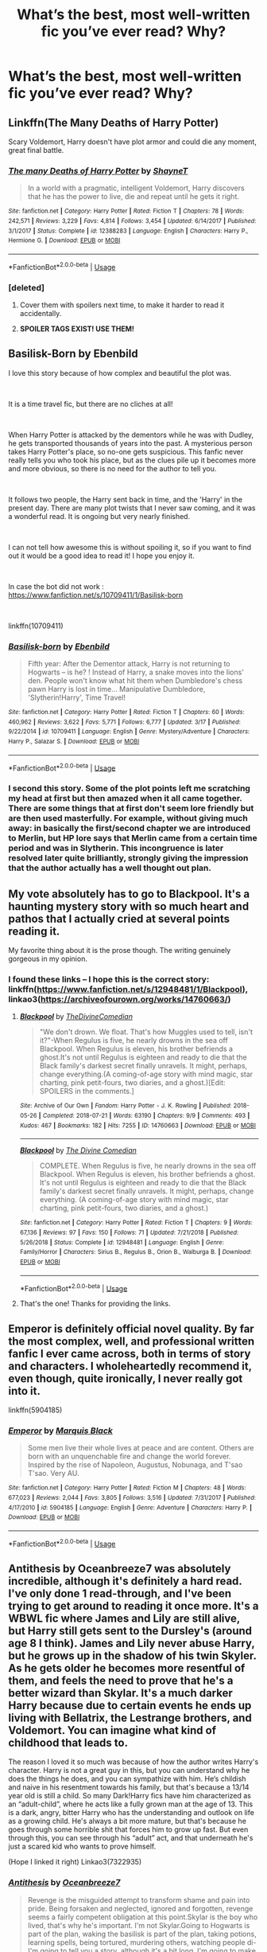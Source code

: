#+TITLE: What’s the best, most well-written fic you’ve ever read? Why?

* What’s the best, most well-written fic you’ve ever read? Why?
:PROPERTIES:
:Author: glisteningsunlight
:Score: 25
:DateUnix: 1558994152.0
:DateShort: 2019-May-28
:END:

** Linkffn(The Many Deaths of Harry Potter)

Scary Voldemort, Harry doesn't have plot armor and could die any moment, great final battle.
:PROPERTIES:
:Author: 15_Redstones
:Score: 7
:DateUnix: 1559022174.0
:DateShort: 2019-May-28
:END:

*** [[https://www.fanfiction.net/s/12388283/1/][*/The many Deaths of Harry Potter/*]] by [[https://www.fanfiction.net/u/1541014/ShayneT][/ShayneT/]]

#+begin_quote
  In a world with a pragmatic, intelligent Voldemort, Harry discovers that he has the power to live, die and repeat until he gets it right.
#+end_quote

^{/Site/:} ^{fanfiction.net} ^{*|*} ^{/Category/:} ^{Harry} ^{Potter} ^{*|*} ^{/Rated/:} ^{Fiction} ^{T} ^{*|*} ^{/Chapters/:} ^{78} ^{*|*} ^{/Words/:} ^{242,571} ^{*|*} ^{/Reviews/:} ^{3,229} ^{*|*} ^{/Favs/:} ^{4,814} ^{*|*} ^{/Follows/:} ^{3,454} ^{*|*} ^{/Updated/:} ^{6/14/2017} ^{*|*} ^{/Published/:} ^{3/1/2017} ^{*|*} ^{/Status/:} ^{Complete} ^{*|*} ^{/id/:} ^{12388283} ^{*|*} ^{/Language/:} ^{English} ^{*|*} ^{/Characters/:} ^{Harry} ^{P.,} ^{Hermione} ^{G.} ^{*|*} ^{/Download/:} ^{[[http://www.ff2ebook.com/old/ffn-bot/index.php?id=12388283&source=ff&filetype=epub][EPUB]]} ^{or} ^{[[http://www.ff2ebook.com/old/ffn-bot/index.php?id=12388283&source=ff&filetype=mobi][MOBI]]}

--------------

*FanfictionBot*^{2.0.0-beta} | [[https://github.com/tusing/reddit-ffn-bot/wiki/Usage][Usage]]
:PROPERTIES:
:Author: FanfictionBot
:Score: 1
:DateUnix: 1559022184.0
:DateShort: 2019-May-28
:END:


*** [deleted]
:PROPERTIES:
:Score: 1
:DateUnix: 1559039515.0
:DateShort: 2019-May-28
:END:

**** Cover them with spoilers next time, to make it harder to read it accidentally.
:PROPERTIES:
:Score: 5
:DateUnix: 1559042927.0
:DateShort: 2019-May-28
:END:


**** *SPOILER TAGS EXIST! USE THEM!*
:PROPERTIES:
:Author: g4rretc
:Score: 2
:DateUnix: 1559060868.0
:DateShort: 2019-May-28
:END:


** Basilisk-Born by Ebenbild

I love this story because of how complex and beautiful the plot was.

​

It is a time travel fic, but there are no cliches at all!

​

When Harry Potter is attacked by the dementors while he was with Dudley, he gets transported thousands of years into the past. A mysterious person takes Harry Potter's place, so no-one gets suspicious. This fanfic never really tells you who took his place, but as the clues pile up it becomes more and more obvious, so there is no need for the author to tell you.

​

It follows two people, the Harry sent back in time, and the 'Harry' in the present day. There are many plot twists that I never saw coming, and it was a wonderful read. It is ongoing but very nearly finished.

​

I can not tell how awesome this is without spoiling it, so if you want to find out it would be a good idea to read it! I hope you enjoy it.

​

In case the bot did not work : [[https://www.fanfiction.net/s/10709411/1/Basilisk-born]]

​

linkffn(10709411)
:PROPERTIES:
:Score: 11
:DateUnix: 1559042847.0
:DateShort: 2019-May-28
:END:

*** [[https://www.fanfiction.net/s/10709411/1/][*/Basilisk-born/*]] by [[https://www.fanfiction.net/u/4707996/Ebenbild][/Ebenbild/]]

#+begin_quote
  Fifth year: After the Dementor attack, Harry is not returning to Hogwarts -- is he? ! Instead of Harry, a snake moves into the lions' den. People won't know what hit them when Dumbledore's chess pawn Harry is lost in time... Manipulative Dumbledore, 'Slytherin!Harry', Time Travel!
#+end_quote

^{/Site/:} ^{fanfiction.net} ^{*|*} ^{/Category/:} ^{Harry} ^{Potter} ^{*|*} ^{/Rated/:} ^{Fiction} ^{T} ^{*|*} ^{/Chapters/:} ^{60} ^{*|*} ^{/Words/:} ^{460,962} ^{*|*} ^{/Reviews/:} ^{3,622} ^{*|*} ^{/Favs/:} ^{5,771} ^{*|*} ^{/Follows/:} ^{6,777} ^{*|*} ^{/Updated/:} ^{3/17} ^{*|*} ^{/Published/:} ^{9/22/2014} ^{*|*} ^{/id/:} ^{10709411} ^{*|*} ^{/Language/:} ^{English} ^{*|*} ^{/Genre/:} ^{Mystery/Adventure} ^{*|*} ^{/Characters/:} ^{Harry} ^{P.,} ^{Salazar} ^{S.} ^{*|*} ^{/Download/:} ^{[[http://www.ff2ebook.com/old/ffn-bot/index.php?id=10709411&source=ff&filetype=epub][EPUB]]} ^{or} ^{[[http://www.ff2ebook.com/old/ffn-bot/index.php?id=10709411&source=ff&filetype=mobi][MOBI]]}

--------------

*FanfictionBot*^{2.0.0-beta} | [[https://github.com/tusing/reddit-ffn-bot/wiki/Usage][Usage]]
:PROPERTIES:
:Author: FanfictionBot
:Score: 1
:DateUnix: 1559042862.0
:DateShort: 2019-May-28
:END:


*** I second this story. Some of the plot points left me scratching my head at first but then amazed when it all came together. There are some things that at first don't seem lore friendly but are then used masterfully. For example, without giving much away: in basically the first/second chapter we are introduced to Merlin, but HP lore says that Merlin came from a certain time period and was in Slytherin. This incongruence is later resolved later quite brilliantly, strongly giving the impression that the author actually has a well thought out plan.
:PROPERTIES:
:Author: ImAlwaysLateHere
:Score: 1
:DateUnix: 1559086081.0
:DateShort: 2019-May-29
:END:


** My vote absolutely has to go to Blackpool. It's a haunting mystery story with so much heart and pathos that I actually cried at several points reading it.

My favorite thing about it is the prose though. The writing genuinely gorgeous in my opinion.
:PROPERTIES:
:Author: CatTurtleKid
:Score: 7
:DateUnix: 1559092902.0
:DateShort: 2019-May-29
:END:

*** I found these links -- I hope this is the correct story: linkffn([[https://www.fanfiction.net/s/12948481/1/Blackpool]]), linkao3([[https://archiveofourown.org/works/14760663/]])
:PROPERTIES:
:Author: roryokane
:Score: 1
:DateUnix: 1559103022.0
:DateShort: 2019-May-29
:END:

**** [[https://archiveofourown.org/works/14760663][*/Blackpool/*]] by [[https://www.archiveofourown.org/users/TheDivineComedian/pseuds/TheDivineComedian][/TheDivineComedian/]]

#+begin_quote
  "We don't drown. We float. That's how Muggles used to tell, isn't it?"-When Regulus is five, he nearly drowns in the sea off Blackpool. When Regulus is eleven, his brother befriends a ghost.It's not until Regulus is eighteen and ready to die that the Black family's darkest secret finally unravels. It might, perhaps, change everything.(A coming-of-age story with mind magic, star charting, pink petit-fours, two diaries, and a ghost.)[Edit: SPOILERS in the comments.]
#+end_quote

^{/Site/:} ^{Archive} ^{of} ^{Our} ^{Own} ^{*|*} ^{/Fandom/:} ^{Harry} ^{Potter} ^{-} ^{J.} ^{K.} ^{Rowling} ^{*|*} ^{/Published/:} ^{2018-05-26} ^{*|*} ^{/Completed/:} ^{2018-07-21} ^{*|*} ^{/Words/:} ^{63190} ^{*|*} ^{/Chapters/:} ^{9/9} ^{*|*} ^{/Comments/:} ^{493} ^{*|*} ^{/Kudos/:} ^{467} ^{*|*} ^{/Bookmarks/:} ^{182} ^{*|*} ^{/Hits/:} ^{7255} ^{*|*} ^{/ID/:} ^{14760663} ^{*|*} ^{/Download/:} ^{[[https://archiveofourown.org/downloads/14760663/Blackpool.epub?updated_at=1543359733][EPUB]]} ^{or} ^{[[https://archiveofourown.org/downloads/14760663/Blackpool.mobi?updated_at=1543359733][MOBI]]}

--------------

[[https://www.fanfiction.net/s/12948481/1/][*/Blackpool/*]] by [[https://www.fanfiction.net/u/45537/The-Divine-Comedian][/The Divine Comedian/]]

#+begin_quote
  COMPLETE. When Regulus is five, he nearly drowns in the sea off Blackpool. When Regulus is eleven, his brother befriends a ghost. It's not until Regulus is eighteen and ready to die that the Black family's darkest secret finally unravels. It might, perhaps, change everything. (A coming-of-age story with mind magic, star charting, pink petit-fours, two diaries, and a ghost.)
#+end_quote

^{/Site/:} ^{fanfiction.net} ^{*|*} ^{/Category/:} ^{Harry} ^{Potter} ^{*|*} ^{/Rated/:} ^{Fiction} ^{T} ^{*|*} ^{/Chapters/:} ^{9} ^{*|*} ^{/Words/:} ^{67,136} ^{*|*} ^{/Reviews/:} ^{97} ^{*|*} ^{/Favs/:} ^{150} ^{*|*} ^{/Follows/:} ^{71} ^{*|*} ^{/Updated/:} ^{7/21/2018} ^{*|*} ^{/Published/:} ^{5/26/2018} ^{*|*} ^{/Status/:} ^{Complete} ^{*|*} ^{/id/:} ^{12948481} ^{*|*} ^{/Language/:} ^{English} ^{*|*} ^{/Genre/:} ^{Family/Horror} ^{*|*} ^{/Characters/:} ^{Sirius} ^{B.,} ^{Regulus} ^{B.,} ^{Orion} ^{B.,} ^{Walburga} ^{B.} ^{*|*} ^{/Download/:} ^{[[http://www.ff2ebook.com/old/ffn-bot/index.php?id=12948481&source=ff&filetype=epub][EPUB]]} ^{or} ^{[[http://www.ff2ebook.com/old/ffn-bot/index.php?id=12948481&source=ff&filetype=mobi][MOBI]]}

--------------

*FanfictionBot*^{2.0.0-beta} | [[https://github.com/tusing/reddit-ffn-bot/wiki/Usage][Usage]]
:PROPERTIES:
:Author: FanfictionBot
:Score: 1
:DateUnix: 1559103035.0
:DateShort: 2019-May-29
:END:


**** That's the one! Thanks for providing the links.
:PROPERTIES:
:Author: CatTurtleKid
:Score: 1
:DateUnix: 1559130381.0
:DateShort: 2019-May-29
:END:


** Emperor is definitely official novel quality. By far the most complex, well, and professional written fanfic I ever came across, both in terms of story and characters. I wholeheartedly recommend it, even though, quite ironically, I never really got into it.

linkffn(5904185)
:PROPERTIES:
:Author: DragonEmperor1997
:Score: 8
:DateUnix: 1559017812.0
:DateShort: 2019-May-28
:END:

*** [[https://www.fanfiction.net/s/5904185/1/][*/Emperor/*]] by [[https://www.fanfiction.net/u/1227033/Marquis-Black][/Marquis Black/]]

#+begin_quote
  Some men live their whole lives at peace and are content. Others are born with an unquenchable fire and change the world forever. Inspired by the rise of Napoleon, Augustus, Nobunaga, and T'sao T'sao. Very AU.
#+end_quote

^{/Site/:} ^{fanfiction.net} ^{*|*} ^{/Category/:} ^{Harry} ^{Potter} ^{*|*} ^{/Rated/:} ^{Fiction} ^{M} ^{*|*} ^{/Chapters/:} ^{48} ^{*|*} ^{/Words/:} ^{677,023} ^{*|*} ^{/Reviews/:} ^{2,044} ^{*|*} ^{/Favs/:} ^{3,805} ^{*|*} ^{/Follows/:} ^{3,516} ^{*|*} ^{/Updated/:} ^{7/31/2017} ^{*|*} ^{/Published/:} ^{4/17/2010} ^{*|*} ^{/id/:} ^{5904185} ^{*|*} ^{/Language/:} ^{English} ^{*|*} ^{/Genre/:} ^{Adventure} ^{*|*} ^{/Characters/:} ^{Harry} ^{P.} ^{*|*} ^{/Download/:} ^{[[http://www.ff2ebook.com/old/ffn-bot/index.php?id=5904185&source=ff&filetype=epub][EPUB]]} ^{or} ^{[[http://www.ff2ebook.com/old/ffn-bot/index.php?id=5904185&source=ff&filetype=mobi][MOBI]]}

--------------

*FanfictionBot*^{2.0.0-beta} | [[https://github.com/tusing/reddit-ffn-bot/wiki/Usage][Usage]]
:PROPERTIES:
:Author: FanfictionBot
:Score: 2
:DateUnix: 1559017826.0
:DateShort: 2019-May-28
:END:


** Antithesis by Oceanbreeze7 was absolutely incredible, although it's definitely a hard read. I've only done 1 read-through, and I've been trying to get around to reading it once more. It's a WBWL fic where James and Lily are still alive, but Harry still gets sent to the Dursley's (around age 8 I think). James and Lily never abuse Harry, but he grows up in the shadow of his twin Skyler. As he gets older he becomes more resentful of them, and feels the need to prove that he's a better wizard than Skylar. It's a much darker Harry because due to certain events he ends up living with Bellatrix, the Lestrange brothers, and Voldemort. You can imagine what kind of childhood that leads to.

The reason I loved it so much was because of how the author writes Harry's character. Harry is not a great guy in this, but you can understand why he does the things he does, and you can sympathize with him. He‘s childish and naive in his resentment towards his family, but that's because a 13/14 year old is still a child. So many Dark!Harry fics have him characterized as an “adult-child”, where he acts like a fully grown man at the age of 13. This is a dark, angry, bitter Harry who has the understanding and outlook on life as a growing child. He's always a bit more mature, but that's because he goes through some horrible shit that forces him to grow up fast. But even through this, you can see through his “adult” act, and that underneath he's just a scared kid who wants to prove himself.

(Hope I linked it right) Linkao3(7322935)
:PROPERTIES:
:Author: bex1399
:Score: 4
:DateUnix: 1558999443.0
:DateShort: 2019-May-28
:END:

*** [[https://archiveofourown.org/works/7322935][*/Antithesis/*]] by [[https://www.archiveofourown.org/users/Oceanbreeze7/pseuds/Oceanbreeze7][/Oceanbreeze7/]]

#+begin_quote
  Revenge is the misguided attempt to transform shame and pain into pride. Being forsaken and neglected, ignored and forgotten, revenge seems a fairly competent obligation at this point.Skylar is the boy who lived, that's why he's important. I'm not Skylar.Going to Hogwarts is part of the plan, waking the basilisk is part of the plan, taking potions, learning spells, being tortured, murdering others, watching people di-   I'm going to tell you a story, although it's a bit long. I'm going to make you listen, because I want you to understand how you made me a monster. I'll call this story antithesis, and you're going to learn every single moment where things went wrong. I want you to cry, and beg for me to kill you, and when I'm done with this, you're going to want to do that to yourself. You're going to listen, because in the end, you owe me that much. You owe me so much more, but here we are, and this is how it's going to end. Who knows, maybe this useless battle between you and me and this bloody world, well, maybe we always were fated to kill each other. Do you know what it is like to be unmade?
#+end_quote

^{/Site/:} ^{Archive} ^{of} ^{Our} ^{Own} ^{*|*} ^{/Fandoms/:} ^{Harry} ^{Potter} ^{-} ^{J.} ^{K.} ^{Rowling,} ^{Fantastic} ^{Beasts} ^{and} ^{Where} ^{to} ^{Find} ^{Them} ^{<Movies>} ^{*|*} ^{/Published/:} ^{2016-06-27} ^{*|*} ^{/Completed/:} ^{2018-10-31} ^{*|*} ^{/Words/:} ^{417155} ^{*|*} ^{/Chapters/:} ^{81/81} ^{*|*} ^{/Comments/:} ^{1456} ^{*|*} ^{/Kudos/:} ^{3279} ^{*|*} ^{/Bookmarks/:} ^{752} ^{*|*} ^{/Hits/:} ^{78722} ^{*|*} ^{/ID/:} ^{7322935} ^{*|*} ^{/Download/:} ^{[[https://archiveofourown.org/downloads/7322935/Antithesis.epub?updated_at=1555338064][EPUB]]} ^{or} ^{[[https://archiveofourown.org/downloads/7322935/Antithesis.mobi?updated_at=1555338064][MOBI]]}

--------------

*FanfictionBot*^{2.0.0-beta} | [[https://github.com/tusing/reddit-ffn-bot/wiki/Usage][Usage]]
:PROPERTIES:
:Author: FanfictionBot
:Score: 6
:DateUnix: 1558999457.0
:DateShort: 2019-May-28
:END:


*** Seconding this, Antithesis is one of my favs to this day. I love how Luna is portrayed in it as well - as a quirky but scared, normal, and loving young girl. Too many fics have her as downright batshit insane 24/7, or as some prophetic fae changeling angel thing. It was refreshing to see her portrayed as so human, vulnerable, what have you.
:PROPERTIES:
:Author: ProblemPixie
:Score: 5
:DateUnix: 1559004044.0
:DateShort: 2019-May-28
:END:


** I thought prince of the dark kingdom was impeccably written both plot-wise and grammatically (though iirc there were a couple homonyms that kept getting mixed). By far one of the most original fics I've read.

/linkffn([[https://m.fanfiction.net/s/3766574/1/Prince-of-the-Dark-Kingdom]])

Warning though, was abandoned right near the end. Still worth it though.
:PROPERTIES:
:Author: yazzledore
:Score: 2
:DateUnix: 1559775705.0
:DateShort: 2019-Jun-06
:END:

*** [[https://www.fanfiction.net/s/3766574/1/][*/Prince of the Dark Kingdom/*]] by [[https://www.fanfiction.net/u/1355498/Mizuni-sama][/Mizuni-sama/]]

#+begin_quote
  Ten years ago, Voldemort created his kingdom. Now a confused young wizard stumbles into it, and carves out a destiny. AU. Nondark Harry. MentorVoldemort. VII Ch.8 In which someone is dead, wounded, or kidnapped in every scene.
#+end_quote

^{/Site/:} ^{fanfiction.net} ^{*|*} ^{/Category/:} ^{Harry} ^{Potter} ^{*|*} ^{/Rated/:} ^{Fiction} ^{M} ^{*|*} ^{/Chapters/:} ^{147} ^{*|*} ^{/Words/:} ^{1,253,480} ^{*|*} ^{/Reviews/:} ^{11,156} ^{*|*} ^{/Favs/:} ^{7,590} ^{*|*} ^{/Follows/:} ^{6,781} ^{*|*} ^{/Updated/:} ^{6/17/2014} ^{*|*} ^{/Published/:} ^{9/3/2007} ^{*|*} ^{/id/:} ^{3766574} ^{*|*} ^{/Language/:} ^{English} ^{*|*} ^{/Genre/:} ^{Drama/Adventure} ^{*|*} ^{/Characters/:} ^{Harry} ^{P.,} ^{Voldemort} ^{*|*} ^{/Download/:} ^{[[http://www.ff2ebook.com/old/ffn-bot/index.php?id=3766574&source=ff&filetype=epub][EPUB]]} ^{or} ^{[[http://www.ff2ebook.com/old/ffn-bot/index.php?id=3766574&source=ff&filetype=mobi][MOBI]]}

--------------

*FanfictionBot*^{2.0.0-beta} | [[https://github.com/tusing/reddit-ffn-bot/wiki/Usage][Usage]]
:PROPERTIES:
:Author: FanfictionBot
:Score: 1
:DateUnix: 1559775714.0
:DateShort: 2019-Jun-06
:END:


** [[https://www.fanfiction.net/s/9778984/1/The-One-He-Feared]]

The only flaw is that it ends.
:PROPERTIES:
:Author: DZCreeper
:Score: 3
:DateUnix: 1559039753.0
:DateShort: 2019-May-28
:END:

*** linkffn(9778984)
:PROPERTIES:
:Score: 2
:DateUnix: 1559042993.0
:DateShort: 2019-May-28
:END:

**** [[https://www.fanfiction.net/s/9778984/1/][*/The One He Feared/*]] by [[https://www.fanfiction.net/u/883762/Taure][/Taure/]]

#+begin_quote
  Post-HBP, DH divergence. Albus Dumbledore left Harry more than just a snitch. Armed with 63 years of memories, can Harry take charge of the war? No bashing, canon compliant tone.
#+end_quote

^{/Site/:} ^{fanfiction.net} ^{*|*} ^{/Category/:} ^{Harry} ^{Potter} ^{*|*} ^{/Rated/:} ^{Fiction} ^{T} ^{*|*} ^{/Chapters/:} ^{4} ^{*|*} ^{/Words/:} ^{41,772} ^{*|*} ^{/Reviews/:} ^{401} ^{*|*} ^{/Favs/:} ^{1,890} ^{*|*} ^{/Follows/:} ^{2,057} ^{*|*} ^{/Updated/:} ^{10/25/2014} ^{*|*} ^{/Published/:} ^{10/19/2013} ^{*|*} ^{/id/:} ^{9778984} ^{*|*} ^{/Language/:} ^{English} ^{*|*} ^{/Genre/:} ^{Adventure} ^{*|*} ^{/Characters/:} ^{Harry} ^{P.,} ^{Ron} ^{W.,} ^{Hermione} ^{G.,} ^{Albus} ^{D.} ^{*|*} ^{/Download/:} ^{[[http://www.ff2ebook.com/old/ffn-bot/index.php?id=9778984&source=ff&filetype=epub][EPUB]]} ^{or} ^{[[http://www.ff2ebook.com/old/ffn-bot/index.php?id=9778984&source=ff&filetype=mobi][MOBI]]}

--------------

*FanfictionBot*^{2.0.0-beta} | [[https://github.com/tusing/reddit-ffn-bot/wiki/Usage][Usage]]
:PROPERTIES:
:Author: FanfictionBot
:Score: 1
:DateUnix: 1559043005.0
:DateShort: 2019-May-28
:END:


** linkffn(12627473)

These types of requests are highly subjective. My two cents however.

The Half-Blood Romantic is a thoroughly enjoyable read. with great character interaction and natural storey progression.
:PROPERTIES:
:Author: awdrgh
:Score: 2
:DateUnix: 1559035918.0
:DateShort: 2019-May-28
:END:

*** [[https://www.fanfiction.net/s/12627473/1/][*/The Half-Blood Romantic/*]] by [[https://www.fanfiction.net/u/2303164/Sophprosyne][/Sophprosyne/]]

#+begin_quote
  There's nobody like her. She's smart, beautiful, and witty. Unfortunately for Harry, she's also engaged. When Fleur Delacour returns to Hogwarts to help prepare for the war against Voldemort, Harry has to manage an uneasy balance between the demands of the war and the demands of the heart. Harry/Fleur during HBP.
#+end_quote

^{/Site/:} ^{fanfiction.net} ^{*|*} ^{/Category/:} ^{Harry} ^{Potter} ^{*|*} ^{/Rated/:} ^{Fiction} ^{M} ^{*|*} ^{/Chapters/:} ^{13} ^{*|*} ^{/Words/:} ^{134,375} ^{*|*} ^{/Reviews/:} ^{1,064} ^{*|*} ^{/Favs/:} ^{2,509} ^{*|*} ^{/Follows/:} ^{3,533} ^{*|*} ^{/Updated/:} ^{2/8} ^{*|*} ^{/Published/:} ^{8/24/2017} ^{*|*} ^{/id/:} ^{12627473} ^{*|*} ^{/Language/:} ^{English} ^{*|*} ^{/Genre/:} ^{Romance/Drama} ^{*|*} ^{/Characters/:} ^{<Harry} ^{P.,} ^{Fleur} ^{D.>} ^{*|*} ^{/Download/:} ^{[[http://www.ff2ebook.com/old/ffn-bot/index.php?id=12627473&source=ff&filetype=epub][EPUB]]} ^{or} ^{[[http://www.ff2ebook.com/old/ffn-bot/index.php?id=12627473&source=ff&filetype=mobi][MOBI]]}

--------------

*FanfictionBot*^{2.0.0-beta} | [[https://github.com/tusing/reddit-ffn-bot/wiki/Usage][Usage]]
:PROPERTIES:
:Author: FanfictionBot
:Score: 2
:DateUnix: 1559035933.0
:DateShort: 2019-May-28
:END:


** "A better mirror" by BlueBeholder on AO3. Not very fond of the Fantastic Beasts movies (although the first one has grown a bit for me upon rewatching it), but this one is everything they should've been. A sequel to the first movie that completely ignores the events of Crimes of Grindelwald, and goes absolutely crazy deep into worldbuilding and historical accuracy, but in a good way.
:PROPERTIES:
:Score: 2
:DateUnix: 1559041179.0
:DateShort: 2019-May-28
:END:

*** linkao3([[https://archiveofourown.org/works/10515756/chapters/23209107]])
:PROPERTIES:
:Author: roryokane
:Score: 1
:DateUnix: 1559105028.0
:DateShort: 2019-May-29
:END:

**** [[https://archiveofourown.org/works/10515756][*/a better mirror/*]] by [[https://www.archiveofourown.org/users/bluebeholder/pseuds/bluebeholder][/bluebeholder/]]

#+begin_quote
  “And if you can't see anything beautiful about yourself, get a better mirror, look a little closer, stare a little longer, because there's something inside you that made you keep trying despite everyone who told you to quit.” --Shane Koyczan, “To This Day”If someone told Percival Graves he'd spend his fortieth year as a fugitive on the run from MACUSA, in the company of an Obscurial, a smuggler, a Legilimens, and a No-Maj, he would've put them in an institution. But now, after a near-miraculous survival of captivity at Grindelwald's hands, he's become a wanted man because he can no longer in good conscience uphold the laws he'd once vowed to protect.This is the story of a man on the run, haunted by more ghosts than he cares to count, on a journey that will span an entire continent. This is the story of how Percival Graves saved Credence Barebone from execution; how he fled New York in Newt Scamander's suitcase; how he got something he never thought he needed: a family. Complete.
#+end_quote

^{/Site/:} ^{Archive} ^{of} ^{Our} ^{Own} ^{*|*} ^{/Fandom/:} ^{Fantastic} ^{Beasts} ^{and} ^{Where} ^{to} ^{Find} ^{Them} ^{<Movies>} ^{*|*} ^{/Published/:} ^{2017-04-01} ^{*|*} ^{/Completed/:} ^{2017-07-22} ^{*|*} ^{/Words/:} ^{121683} ^{*|*} ^{/Chapters/:} ^{52/52} ^{*|*} ^{/Comments/:} ^{1778} ^{*|*} ^{/Kudos/:} ^{905} ^{*|*} ^{/Bookmarks/:} ^{205} ^{*|*} ^{/Hits/:} ^{21129} ^{*|*} ^{/ID/:} ^{10515756} ^{*|*} ^{/Download/:} ^{[[https://archiveofourown.org/downloads/10515756/a%20better%20mirror.epub?updated_at=1523973736][EPUB]]} ^{or} ^{[[https://archiveofourown.org/downloads/10515756/a%20better%20mirror.mobi?updated_at=1523973736][MOBI]]}

--------------

*FanfictionBot*^{2.0.0-beta} | [[https://github.com/tusing/reddit-ffn-bot/wiki/Usage][Usage]]
:PROPERTIES:
:Author: FanfictionBot
:Score: 1
:DateUnix: 1559105041.0
:DateShort: 2019-May-29
:END:


** Pretty much anything written by AO3 writer montparnasse is achingly beautiful and inevitably contains elegant, astoundingly vibrant prose, but my favorite is Skirt Full of Thorns ([[https://archiveofourown.org/works/8105836]]). It's Luna/Ginny and smutty (impeccably done, btw), but even beyond that, the way in which the writing manages to display in unparalleled prose the deep experiences of nuanced female characters struggling with a reality much more complex than J.K Rowling's teenage world makes it probably the best fanfic I've ever read.
:PROPERTIES:
:Score: 1
:DateUnix: 1559646550.0
:DateShort: 2019-Jun-04
:END:


** I know it has a lot of tropes that people here hate, but my vote goes to The Sacrifices Arc by Lightning on the Wave
:PROPERTIES:
:Score: 1
:DateUnix: 1562592753.0
:DateShort: 2019-Jul-08
:END:


** I'm a big fan of this one.

​

[[https://www.fanfiction.net/s/12937710/1/renascentia-into-the-fire]]
:PROPERTIES:
:Author: hjokp
:Score: 1
:DateUnix: 1570840837.0
:DateShort: 2019-Oct-12
:END:


** linkffn([[https://www.fanfiction.net/s/5782108/1/Harry-Potter-and-the-Methods-of-Rationality]])

Brilliantly creative plotting, hilarious, moving, everything a fic should be. It's one of the most popular fics ever written, so it's attracted its share of jealous haters, many of whom will downvote this I'm sure.

Edited to add: The folks who keep downvoting this, your stories have been favorited more than 24,467 times, right? That's what qualifies you to downvote this story?
:PROPERTIES:
:Author: MTheLoud
:Score: 0
:DateUnix: 1559068862.0
:DateShort: 2019-May-28
:END:

*** People ARE entitled to have an option that doesn't match yours, no matter how many other people have favorited the story. It has interesting ideas, but is a bit of a slog to get through.
:PROPERTIES:
:Author: Huntrrz
:Score: 8
:DateUnix: 1559078778.0
:DateShort: 2019-May-29
:END:


*** I greatly enjoyed [[https://www.fanfiction.net/s/5782108/1/Harry-Potter-and-the-Methods-of-Rationality][/Harry Potter and the Methods of Rationality/]] and recommend that most people give it a try, but I can understand why people would downvote your comment. You pre-emptively accused downvoters of being “jealous haters”, but it's possible to dislike the story because of legitimate matters of taste. For example, many readers find Harry's know-it-all attitude grating (though there is a good in-universe explanation for this attitude, and the author does not intend Harry to always be right when he is acting like a know-it-all). Your accusative tone probably made people feel defensive on behalf of legitimate dislikers, leading them to downvote your comment. (I did not downvote.)

Asking people not to downvote your comment because the story has many favorites is also quite a stretch. One could make the reverse argument that you haven't personally written stories with that many favorites, so /you/ don't have the right to /upvote/ this story either. One must also consider that the FanFiction.Net Favorites system doesn't support “non-Favorites”, so even though many people like the story, it's possible that even more people dislike it. We don't have the data to determine what /proportion/ of readers enjoy the story.
:PROPERTIES:
:Author: roryokane
:Score: 5
:DateUnix: 1559104451.0
:DateShort: 2019-May-29
:END:

**** People are just as likely to downvote HPMOR when it's recommended without the snark. Adding snark didn't change the results.
:PROPERTIES:
:Author: MTheLoud
:Score: -2
:DateUnix: 1559105289.0
:DateShort: 2019-May-29
:END:


*** if millions of flies eat shit, does it make shit any better than it is?

sure, hpmor has great grammar, but it's still shit that i legitimately had to power through to actually read

it's too long and tedious to enjoy
:PROPERTIES:
:Author: SomeoneTrading
:Score: 2
:DateUnix: 1559132173.0
:DateShort: 2019-May-29
:END:


*** [[https://www.fanfiction.net/s/5782108/1/][*/Harry Potter and the Methods of Rationality/*]] by [[https://www.fanfiction.net/u/2269863/Less-Wrong][/Less Wrong/]]

#+begin_quote
  Petunia married a biochemist, and Harry grew up reading science and science fiction. Then came the Hogwarts letter, and a world of intriguing new possibilities to exploit. And new friends, like Hermione Granger, and Professor McGonagall, and Professor Quirrell... COMPLETE.
#+end_quote

^{/Site/:} ^{fanfiction.net} ^{*|*} ^{/Category/:} ^{Harry} ^{Potter} ^{*|*} ^{/Rated/:} ^{Fiction} ^{T} ^{*|*} ^{/Chapters/:} ^{122} ^{*|*} ^{/Words/:} ^{661,619} ^{*|*} ^{/Reviews/:} ^{34,796} ^{*|*} ^{/Favs/:} ^{24,425} ^{*|*} ^{/Follows/:} ^{18,310} ^{*|*} ^{/Updated/:} ^{3/14/2015} ^{*|*} ^{/Published/:} ^{2/28/2010} ^{*|*} ^{/Status/:} ^{Complete} ^{*|*} ^{/id/:} ^{5782108} ^{*|*} ^{/Language/:} ^{English} ^{*|*} ^{/Genre/:} ^{Drama/Humor} ^{*|*} ^{/Characters/:} ^{Harry} ^{P.,} ^{Hermione} ^{G.} ^{*|*} ^{/Download/:} ^{[[http://www.ff2ebook.com/old/ffn-bot/index.php?id=5782108&source=ff&filetype=epub][EPUB]]} ^{or} ^{[[http://www.ff2ebook.com/old/ffn-bot/index.php?id=5782108&source=ff&filetype=mobi][MOBI]]}

--------------

*FanfictionBot*^{2.0.0-beta} | [[https://github.com/tusing/reddit-ffn-bot/wiki/Usage][Usage]]
:PROPERTIES:
:Author: FanfictionBot
:Score: 2
:DateUnix: 1559068875.0
:DateShort: 2019-May-28
:END:


*** [deleted]
:PROPERTIES:
:Score: -2
:DateUnix: 1559080158.0
:DateShort: 2019-May-29
:END:

**** I definitely don't think that the majority of the HPMOR hate comes from people who hate atheists or humanists.

I think that HPMOR can read as smug even if you agree with its morality. Just because you're an atheist doesn't mean you have to like how Yudkowsky or Dawkins or Harris or any other famous atheist approaches religion. Atheists can still find other atheists smug.

And even beyond all that (because I really think you went off on a tangent trying to turn this into an American atheism pity-party), just look at how HPMOR is structured: 660k words dedicated to one year. A needless (in my opinion, of course) War Game section. There are things to critique than the religion.

Not everyone who dislikes it in an anti-intellectual, or an anti-liberal, or an anti-rationalist.
:PROPERTIES:
:Author: Threedom_isnt_3
:Score: 5
:DateUnix: 1559113781.0
:DateShort: 2019-May-29
:END:


** The Denarian Series, no competition.
:PROPERTIES:
:Author: BloodBark
:Score: 1
:DateUnix: 1559073664.0
:DateShort: 2019-May-29
:END:

*** Links to each story: [[https://reddit-hpff.fandom.com/wiki/The_Denarian_Renegade_Series]]

Link to the first story: linkffn([[https://www.fanfiction.net/s/3473224/1/The-Denarian-Renegade]])
:PROPERTIES:
:Author: roryokane
:Score: 1
:DateUnix: 1559104746.0
:DateShort: 2019-May-29
:END:

**** [[https://www.fanfiction.net/s/3473224/1/][*/The Denarian Renegade/*]] by [[https://www.fanfiction.net/u/524094/Shezza][/Shezza/]]

#+begin_quote
  By the age of seven, Harry Potter hated his home, his relatives and his life. However, an ancient demonic artefact has granted him the powers of a Fallen and now he will let nothing stop him in his quest for power. AU: Slight Xover with Dresden Files
#+end_quote

^{/Site/:} ^{fanfiction.net} ^{*|*} ^{/Category/:} ^{Harry} ^{Potter} ^{*|*} ^{/Rated/:} ^{Fiction} ^{M} ^{*|*} ^{/Chapters/:} ^{38} ^{*|*} ^{/Words/:} ^{234,997} ^{*|*} ^{/Reviews/:} ^{2,044} ^{*|*} ^{/Favs/:} ^{4,943} ^{*|*} ^{/Follows/:} ^{2,056} ^{*|*} ^{/Updated/:} ^{10/25/2007} ^{*|*} ^{/Published/:} ^{4/3/2007} ^{*|*} ^{/Status/:} ^{Complete} ^{*|*} ^{/id/:} ^{3473224} ^{*|*} ^{/Language/:} ^{English} ^{*|*} ^{/Genre/:} ^{Supernatural/Adventure} ^{*|*} ^{/Characters/:} ^{Harry} ^{P.} ^{*|*} ^{/Download/:} ^{[[http://www.ff2ebook.com/old/ffn-bot/index.php?id=3473224&source=ff&filetype=epub][EPUB]]} ^{or} ^{[[http://www.ff2ebook.com/old/ffn-bot/index.php?id=3473224&source=ff&filetype=mobi][MOBI]]}

--------------

*FanfictionBot*^{2.0.0-beta} | [[https://github.com/tusing/reddit-ffn-bot/wiki/Usage][Usage]]
:PROPERTIES:
:Author: FanfictionBot
:Score: 1
:DateUnix: 1559104767.0
:DateShort: 2019-May-29
:END:


*** While it probably isn't the best fic I've ever read, this is exactly what I was gonna rec too.
:PROPERTIES:
:Author: BionicleKid
:Score: 0
:DateUnix: 1559080682.0
:DateShort: 2019-May-29
:END:


** NOFP
:PROPERTIES:
:Author: ABZB
:Score: -5
:DateUnix: 1559015971.0
:DateShort: 2019-May-28
:END:

*** Can you elaborate? Where can I find this work, and what makes it good?
:PROPERTIES:
:Author: roryokane
:Score: 5
:DateUnix: 1559017474.0
:DateShort: 2019-May-28
:END:

**** If it is Nightmares of Futures past then : linkffn(2636963)

Sadly I think it was deleted
:PROPERTIES:
:Score: 4
:DateUnix: 1559043097.0
:DateShort: 2019-May-28
:END:

***** Apparently the deletion was by FanFiction.Net and the author is appealing it. A news page with more information: [[http://www.viridiandreams.net/fanfiction-net-deleted-nofp/]]. The comments on that page contain a link to a backup eBook.

/Edit:/ fixed link
:PROPERTIES:
:Author: roryokane
:Score: 2
:DateUnix: 1559045542.0
:DateShort: 2019-May-28
:END:

****** Also, that link doesn't work, I hope this one does:

[[http://www.viridiandreams.net/forum/viewtopic.php?f=4&t=5545]]

[[https://github.com/IntermittentlyRupert/hpnofp-ebook/releases/tag/2.2.0]]
:PROPERTIES:
:Score: 2
:DateUnix: 1559050549.0
:DateShort: 2019-May-28
:END:


****** Thanks for informing me!
:PROPERTIES:
:Score: 1
:DateUnix: 1559050451.0
:DateShort: 2019-May-28
:END:


*** Is this Nightmares of Futures Past?
:PROPERTIES:
:Author: Raishuu
:Score: 3
:DateUnix: 1559019466.0
:DateShort: 2019-May-28
:END:

**** Yes
:PROPERTIES:
:Author: ABZB
:Score: 1
:DateUnix: 1559049202.0
:DateShort: 2019-May-28
:END:
